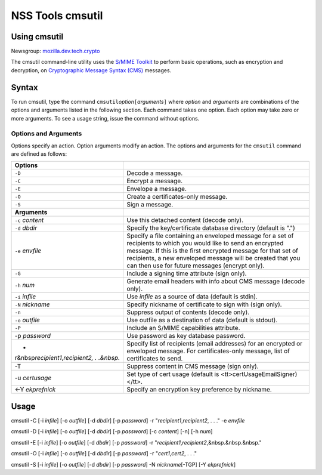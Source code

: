 .. _Mozilla_Projects_NSS_tools_NSS_Tools_cmsutil:

=================
NSS Tools cmsutil
=================
.. _Using_cmsutil:

Using cmsutil
-------------

| Newsgroup: `mozilla.dev.tech.crypto <news://news.mozilla.org/mozilla.dev.tech.crypto>`__

The cmsutil command-line utility uses the `S/MIME Toolkit <../smime/>`__ to perform basic
operations, such as encryption and decryption, on `Cryptographic Message
Syntax (CMS) <http://www.ietf.org/rfc/rfc2630.txt>`__ messages.

.. _Syntax_2:

Syntax
------

To run cmsutil, type the command ``cmsutil``\ *option*\ ``[``\ *arguments*\ ``]`` where *option* and
*arguments* are combinations of the options and arguments listed in the following section. Each
command takes one option. Each option may take zero or more arguments. To see a usage string, issue
the command without options.

.. _Options_and_Arguments:

Options and Arguments
~~~~~~~~~~~~~~~~~~~~~

Options specify an action. Option arguments modify an action. The options and arguments for the
``cmsutil`` command are defined as follows:

+------------------------------------------------+------------------------------------------------+
| **Options**                                    |                                                |
+------------------------------------------------+------------------------------------------------+
| ``-D``                                         | Decode a message.                              |
+------------------------------------------------+------------------------------------------------+
| ``-C``                                         | Encrypt a message.                             |
+------------------------------------------------+------------------------------------------------+
| ``-E``                                         | Envelope a message.                            |
+------------------------------------------------+------------------------------------------------+
| ``-O``                                         | Create a certificates-only message.            |
+------------------------------------------------+------------------------------------------------+
| ``-S``                                         | Sign a message.                                |
+------------------------------------------------+------------------------------------------------+
| **Arguments**                                  |                                                |
+------------------------------------------------+------------------------------------------------+
| ``-c`` *content*                               | Use this detached content (decode only).       |
+------------------------------------------------+------------------------------------------------+
| ``-d`` *dbdir*                                 | Specify the key/certificate database directory |
|                                                | (default is ".")                               |
+------------------------------------------------+------------------------------------------------+
| ``-e`` *envfile*                               | Specify a file containing an enveloped message |
|                                                | for a set of recipients to which you would     |
|                                                | like to send an encrypted message. If this is  |
|                                                | the first encrypted message for that set of    |
|                                                | recipients, a new enveloped message will be    |
|                                                | created that you can then use for future       |
|                                                | messages (encrypt only).                       |
+------------------------------------------------+------------------------------------------------+
| ``-G``                                         | Include a signing time attribute (sign only).  |
+------------------------------------------------+------------------------------------------------+
| ``-h`` *num*                                   | Generate email headers with info about CMS     |
|                                                | message (decode only).                         |
+------------------------------------------------+------------------------------------------------+
| ``-i`` *infile*                                | Use *infile* as a source of data (default is   |
|                                                | stdin).                                        |
+------------------------------------------------+------------------------------------------------+
| ``-N`` *nickname*                              | Specify nickname of certificate to sign with   |
|                                                | (sign only).                                   |
+------------------------------------------------+------------------------------------------------+
| ``-n``                                         | Suppress output of contents (decode only).     |
+------------------------------------------------+------------------------------------------------+
| ``-o`` *outfile*                               | Use outfile as a destination of data (default  |
|                                                | is stdout).                                    |
+------------------------------------------------+------------------------------------------------+
| ``-P``                                         | Include an S/MIME capabilities attribute.      |
+------------------------------------------------+------------------------------------------------+
| -p *password*                                  | Use password as key database password.         |
+------------------------------------------------+------------------------------------------------+
| -                                              | Specify list of recipients (email addresses)   |
| r&nbsp\ *recipient1*,\ *recipient2, . .&nbsp.* | for an encrypted or enveloped message. For     |
|                                                | certificates-only message, list of             |
|                                                | certificates to send.                          |
+------------------------------------------------+------------------------------------------------+
| -T                                             | Suppress content in CMS message (sign only).   |
+------------------------------------------------+------------------------------------------------+
| -u *certusage*                                 | Set type of cert usage (default is             |
|                                                | <tt>certUsageEmailSigner)</tt>.                |
+------------------------------------------------+------------------------------------------------+
| <-Y *ekprefnick*                               | Specify an encryption key preference by        |
|                                                | nickname.                                      |
+------------------------------------------------+------------------------------------------------+

.. _Usage:

Usage
-----

cmsutil -C [-i *infile*] [-o *outfile*] [-d *dbdir*] [-p *password*] -r
"*recipient1*,\ *recipient2*, . . ." -e *envfile*

cmsutil -D [-i *infile*] [-o *outfile*] [-d *dbdir*] [-p *password*] [-c *content*] [-n] [-h *num*]

cmsutil -E [-i *infile*] [-o *outfile*] [-d *dbdir*] [-p *password*] -r
"*recipient1*,\ *recipient2*,&nbsp.&nbsp.&nbsp."

cmsutil -O [-i *infile*] [-o *outfile*] [-d *dbdir*] [-p *password*] -r "*cert1*,\ *cert2*, . . ."

cmsutil -S [-i *infile*] [-o *outfile*] [-d *dbdir*] [-p *password*] -N *nickname*\ [-TGP] [-Y
*ekprefnick*]